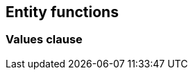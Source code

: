 == Entity functions

// functions that "produce entity objects" like values clause or generate_series

=== Values clause

// values clause with static number of elements
// Very useful for batching purposes and with entity joins
// Current limiations like not possible to use within select clause
// Mention variant that uses identifiers instead of full objects

